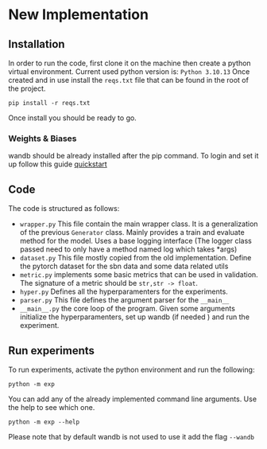 * New Implementation
** Installation
 In order to run the code, first clone it on the machine then create a
 python virtual environment. Current used python version is: =Python 3.10.13=
 Once created and in use install the ~reqs.txt~ file that can be found in
 the root of the project.
 #+BEGIN_SRC
   pip install -r reqs.txt
 #+END_SRC
 Once install you should be ready to go.
*** Weights & Biases
wandb should be already installed after the pip command. To login and
set it up follow this guide [[https://docs.wandb.ai/quickstart][quickstart]]
** Code
The code is structured as follows:
+ ~wrapper.py~
  This file contain the main wrapper class. It is a generalization of
  the previous =Generator= class. Mainly provides a train and evaluate
  method for the model. Uses a base logging interface (The logger
  class passed need to only have a method named log which takes *args)
+ ~dataset.py~
  This file mostly copied from the old implementation. Define the
  pytorch dataset for the sbn data and some data related utils
+ ~metric.py~
  implements some basic metrics that can be used in validation.
  The signature of a metric should be =str,str -> float=.
+ ~hyper.py~
  Defines all the hyperparamenters for the experiments.
+ ~parser.py~
  This file defines the argument parser for the =__main__=
+ ~__main__.py~
  the core loop of the program. Given some arguments initialize the
  hyperparamenters, set up wandb (if needed ) and run the experiment.
** Run experiments
To run experiments, activate the python environment and run the
following:
 #+BEGIN_SRC
   python -m exp
 #+END_SRC
 You can add any of the already implemented command line
 arguments. Use the help to see which one.
 #+BEGIN_SRC
   python -m exp --help
 #+END_SRC
 Please note that by default wandb is not used to use it add the flag =--wandb=

